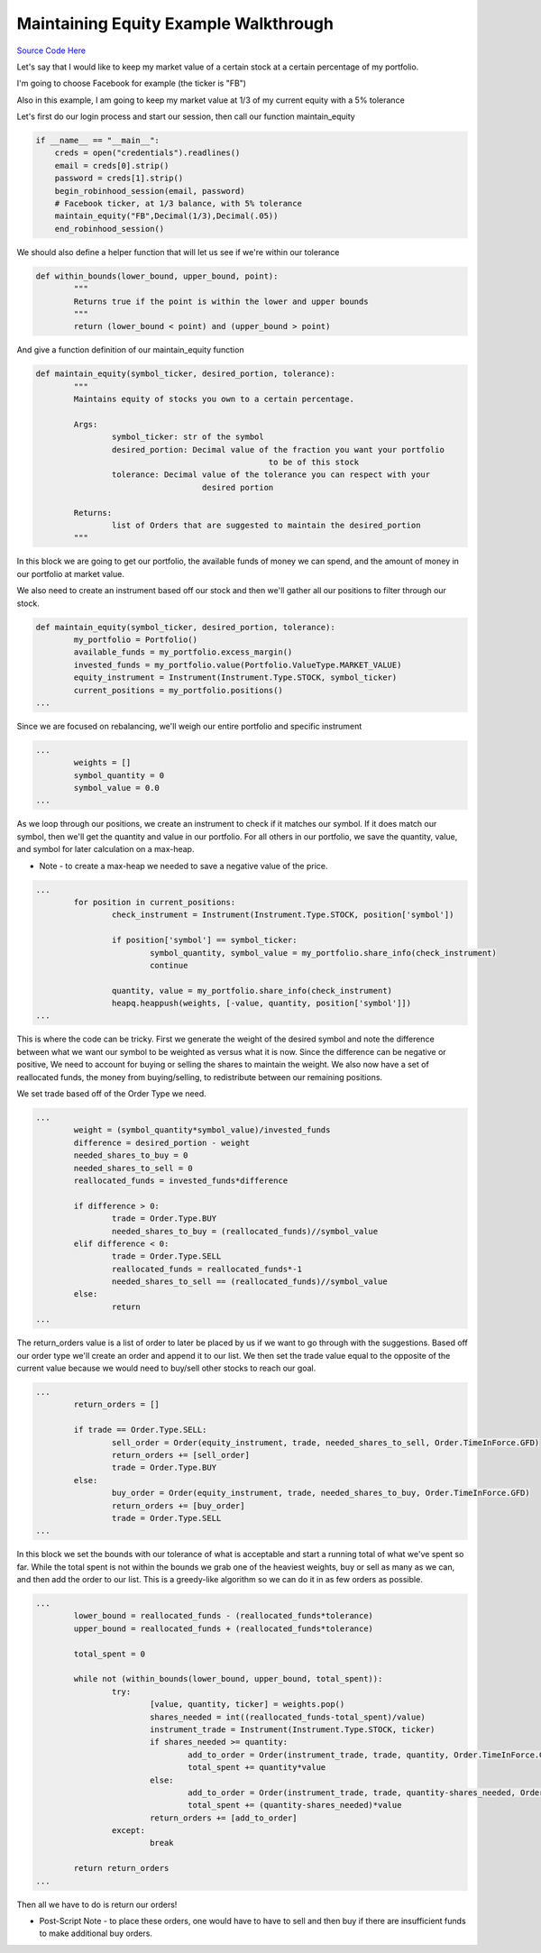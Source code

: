 

Maintaining Equity Example Walkthrough
======================================

`Source Code Here <https://github.com/anthonyattipoe/pyrh_redesign/blob/master/client/maintain_equity.py>`_


Let's say that I would like to keep my market value of a certain stock at a certain percentage of my portfolio.

I'm going to choose Facebook for example (the ticker is "FB")

Also in this example, I am going to keep my market value at 1/3 of my current equity with a 5% tolerance

Let's first do our login process and start our session, then call our function maintain_equity

.. code-block:: python

	if __name__ == "__main__":
	    creds = open("credentials").readlines()
	    email = creds[0].strip()
	    password = creds[1].strip()
	    begin_robinhood_session(email, password)
	    # Facebook ticker, at 1/3 balance, with 5% tolerance
	    maintain_equity("FB",Decimal(1/3),Decimal(.05))
	    end_robinhood_session()

We should also define a helper function that will let us see if we're within our tolerance

.. code-block:: python

	def within_bounds(lower_bound, upper_bound, point):
		"""
		Returns true if the point is within the lower and upper bounds
		"""
		return (lower_bound < point) and (upper_bound > point)

And give a function definition of our maintain_equity function

.. code-block:: python

	def maintain_equity(symbol_ticker, desired_portion, tolerance):
		"""
		Maintains equity of stocks you own to a certain percentage.

		Args:
			symbol_ticker: str of the symbol
			desired_portion: Decimal value of the fraction you want your portfolio
							 to be of this stock
			tolerance: Decimal value of the tolerance you can respect with your
					   desired portion

		Returns:
			list of Orders that are suggested to maintain the desired_portion
		"""

In this block we are going to get our portfolio, the available funds of money we can spend, 
and the amount of money in our portfolio at market value.

We also need to create an instrument based off our stock and then we'll gather all our positions to 
filter through our stock.

.. code-block:: python

	def maintain_equity(symbol_ticker, desired_portion, tolerance):
		my_portfolio = Portfolio()
		available_funds = my_portfolio.excess_margin()
		invested_funds = my_portfolio.value(Portfolio.ValueType.MARKET_VALUE)
		equity_instrument = Instrument(Instrument.Type.STOCK, symbol_ticker)
		current_positions = my_portfolio.positions()
	...

Since we are focused on rebalancing, we'll weigh our entire portfolio and specific instrument

.. code-block:: python

	...
		weights = []
		symbol_quantity = 0
		symbol_value = 0.0
	...

As we loop through our positions, we create an instrument to check if it matches our symbol.
If it does match our symbol, then we'll get the quantity and value in our portfolio.
For all others in our portfolio, we save the quantity, value, and symbol for later calculation on a max-heap.

* Note - to create a max-heap we needed to save a negative value of the price. 

.. code-block:: python
	
	...
		for position in current_positions:
			check_instrument = Instrument(Instrument.Type.STOCK, position['symbol'])

			if position['symbol'] == symbol_ticker:
				symbol_quantity, symbol_value = my_portfolio.share_info(check_instrument)
				continue

			quantity, value = my_portfolio.share_info(check_instrument)
			heapq.heappush(weights, [-value, quantity, position['symbol']])
	...

This is where the code can be tricky. First we generate the weight of the desired symbol and note the difference
between what we want our symbol to be weighted as versus what it is now. Since the difference can be negative or positive,
We need to account for buying or selling the shares to maintain the weight. We also now have a set of reallocated funds,
the money from buying/selling, to redistribute between our remaining positions. 

We set trade based off of the Order Type we need.

.. code-block:: python

	...
		weight = (symbol_quantity*symbol_value)/invested_funds
		difference = desired_portion - weight
		needed_shares_to_buy = 0
		needed_shares_to_sell = 0
		reallocated_funds = invested_funds*difference

		if difference > 0:
			trade = Order.Type.BUY
			needed_shares_to_buy = (reallocated_funds)//symbol_value
		elif difference < 0:
			trade = Order.Type.SELL
			reallocated_funds = reallocated_funds*-1
			needed_shares_to_sell == (reallocated_funds)//symbol_value
		else:	
			return
	...

The return_orders value is a list of order to later be placed by us if we want to go through with the 
suggestions. Based off our order type we'll create an order and append it to our list. We then set
the trade value equal to the opposite of the current value because we would need to buy/sell other stocks
to reach our goal.

.. code-block:: python

	...
		return_orders = []

		if trade == Order.Type.SELL:
			sell_order = Order(equity_instrument, trade, needed_shares_to_sell, Order.TimeInForce.GFD)
			return_orders += [sell_order]
			trade = Order.Type.BUY
		else:
			buy_order = Order(equity_instrument, trade, needed_shares_to_buy, Order.TimeInForce.GFD)
			return_orders += [buy_order]
			trade = Order.Type.SELL
	...

In this block we set the bounds with our tolerance of what is acceptable and start a running total of what
we've spent so far. While the total spent is not within the bounds we grab one of the heaviest weights,
buy or sell as many as we can, and then add the order to our list. This is a greedy-like algorithm so we can
do it in as few orders as possible.


.. code-block:: python

	...
		lower_bound = reallocated_funds - (reallocated_funds*tolerance)
		upper_bound = reallocated_funds + (reallocated_funds*tolerance)

		total_spent = 0

		while not (within_bounds(lower_bound, upper_bound, total_spent)):
			try:
				[value, quantity, ticker] = weights.pop()
				shares_needed = int((reallocated_funds-total_spent)/value)
				instrument_trade = Instrument(Instrument.Type.STOCK, ticker)
				if shares_needed >= quantity:
					add_to_order = Order(instrument_trade, trade, quantity, Order.TimeInForce.GFD)
					total_spent += quantity*value
				else:
					add_to_order = Order(instrument_trade, trade, quantity-shares_needed, Order.TimeInForce.GFD)
					total_spent += (quantity-shares_needed)*value
				return_orders += [add_to_order]
			except:
				break

		return return_orders
	...

Then all we have to do is return our orders!

* Post-Script Note - to place these orders, one would have to have to sell and then buy if there are insufficient funds to make additional buy orders.


